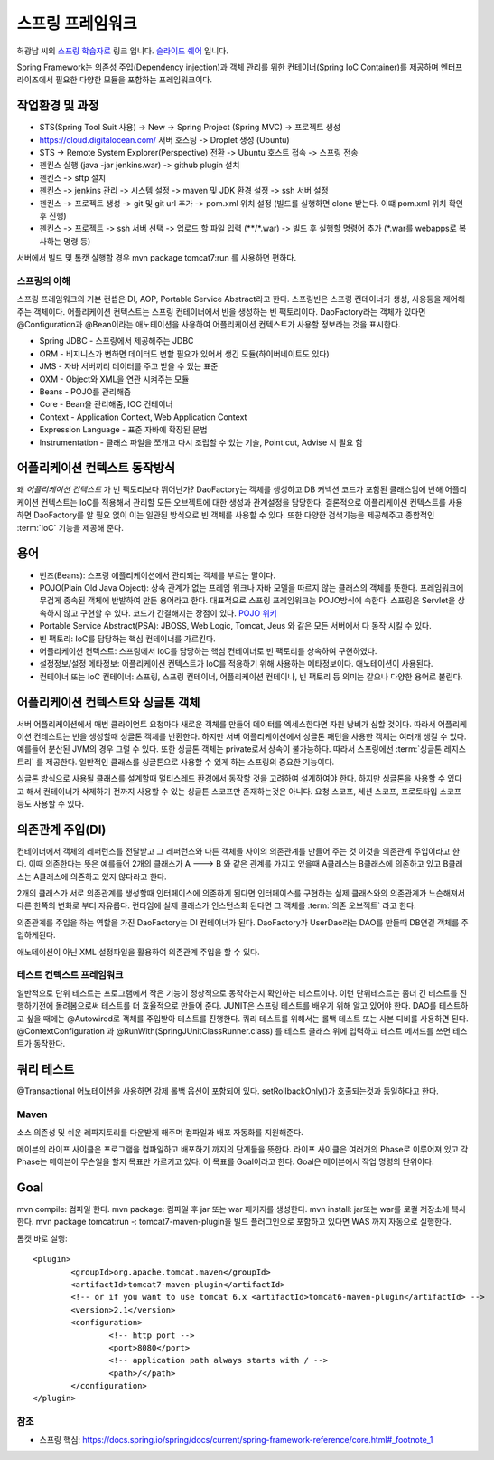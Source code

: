 ﻿.. _spring_basic_intro:

*****************
스프링 프레임워크
*****************

.. _spring_understanding:


허광남 씨의 `스프링 학습자료 <https://www.youtube.com/watch?v=3SqDXVKlq8c&list=PLDMPhWe3CfpbjrwHAkMx7rERhm98o766w&index=1>`_ 링크 입니다. `슬라이드 쉐어 <http://www.slideshare.net/kenu>`_ 입니다.

Spring Framework는 의존성 주입(Dependency injection)과 객체 관리를 위한 컨테이너(Spring IoC Container)를 제공하며 엔터프라이즈에서 필요한 다양한 모듈을 포함하는 프레임워크이다.

작업환경 및 과정
-----------------------

- STS(Spring Tool Suit 사용) -> New -> Spring Project (Spring MVC) -> 프로젝트 생성
- https://cloud.digitalocean.com/ 서버 호스팅 -> Droplet 생성 (Ubuntu)
- STS -> Remote System Explorer(Perspective) 전환 -> Ubuntu 호스트 접속 -> 스프링 전송

- 젠킨스 실행 (java -jar jenkins.war) -> github plugin 설치
- 젠킨스 -> sftp 설치
- 젠킨스 -> jenkins 관리 -> 시스템 설정 -> maven 및 JDK 환경 설정 -> ssh 서버 설정
- 젠킨스 -> 프로젝트 생성 -> git 및 git url 추가 -> pom.xml 위치 설정 (빌드를 실행하면 clone 받는다. 이떄 pom.xml 위치 확인 후 진행)
- 젠킨스 -> 프로젝트 -> ssh 서버 선택 -> 업로드 할 파일 입력 (\*\*/\*.war) -> 빌드 후 실행할 명령어 추가 (\*.war를 webapps로 복사하는 명령 등)

서버에서 빌드 및 톰캣 실행할 경우 mvn package tomcat7:run 를 사용하면 편하다.

스프링의 이해
=======================

스프링 프레임워크의 기본 컨셉은 DI, AOP, Portable Service Abstract라고 한다. 스프링빈은 스프링 컨테이너가 생성, 사용등을 제어해주는 객체이다. 어플리케이션 컨텍스트는 스프링 컨테이너에서 빈을 생성하는 빈 팩토리이다. DaoFactory라는 객체가 있다면 @Configuration과 @Bean이라는 애노테이션을 사용하여 어플리케이션 컨텍스트가 사용할 정보라는 것을 표시한다. 

.. image:: image/spring_arch.gif

- Spring JDBC - 스프링에서 제공해주는 JDBC
- ORM - 비지니스가 변하면 데이터도 변할 필요가 있어서 생긴 모듈(하이버네이트도 있다)
- JMS - 자바 서버끼리 데이터를 주고 받을 수 있는 표준
- OXM - Object와 XML을 연관 시켜주는 모듈
- Beans - POJO를 관리해줌
- Core - Bean을 관리해줌, IOC 컨테이너
- Context - Application Context, Web Application Context
- Expression Language - 표준 자바에 확장된 문법
- Instrumentation - 클래스 파일을 쪼개고 다시 조립할 수 있는 기술, Point cut, Advise 시 필요 함


.. _applicationcontext_work:

어플리케이션 컨텍스트 동작방식
---------------------------------

왜 *어플리케이션 컨텍스트* 가 빈 팩토리보다 뛰어난가? DaoFactory는 객체를 생성하고 DB 커넥션 코드가 포함된 클래스임에 반해 어플리케이션 컨텍스트는 IoC를 적용해서 관리할 모든 오브젝트에 대한 생성과 관계설정을 담당한다. 결론적으로 어플리케이션 컨텍스트를 사용하면 DaoFactory를 알 필요 없이 이는 일관된 방식으로 빈 객체를 사용할 수 있다. 또한 다양한 검색기능을 제공해주고 종합적인 :term:`IoC` 기능을 제공해 준다.

용어
----


- 빈즈(Beans): 스프링 애플리케이션에서 관리되는 객체를 부르는 말이다.
- POJO(Plain Old Java Object): 상속 관계가 없는 프레임 워크나 자바 모델을 따르지 않는 클래스의 객체를 뜻한다. 프레임워크에 무겁게 종속된 객체에 반발하여 만든 용어라고 한다. 대표적으로 스프링 프레임워크는 POJO방식에 속한다. 스프링은 Servlet을 상속하지 않고 구현할 수 있다. 코드가 간결해지는 장점이 있다. `POJO 위키 <http://ko.wikipedia.org/wiki/Plain_Old_Java_Object>`_
- Portable Service Abstract(PSA): JBOSS, Web Logic, Tomcat, Jeus 와 같은 모든 서버에서 다 동작 시킬 수 있다.
- 빈 팩토리: IoC를 담당하는 핵심 컨테이너를 가르킨다.
- 어플리케이션 컨텍스트: 스프링에서 IoC를 담당하는 핵심 컨테이너로 빈 팩토리를 상속하여 구현하였다.
- 설정정보/설정 메타정보: 어플리케이션 컨텍스트가 IoC를 적용하기 위해 사용하는 메타정보이다. 애노테이션이 사용된다.
- 컨테이너 또는 IoC 컨테이너: 스프링, 스프링 컨테이너, 어플리케이션 컨테이나, 빈 팩토리 등 의미는 같으나 다양한 용어로 불린다.

.. _applicationcontext_singleton:

어플리케이션 컨텍스트와 싱글톤 객체
------------------------------------------

서버 어플리케이션에서 매번 클라이언트 요청마다 새로운 객체를 만들어 데이터를 엑세스한다면 자원 낭비가 심할 것이다. 따라서 어플리케이션 컨테스트는 빈을 생성할때 싱글톤 객체를 반환한다. 하지만 서버 어플리케이션에서 싱글톤 패턴을 사용한 객체는 여러개 생길 수 있다. 예를들어 분산된 JVM의 경우 그럴 수 있다. 또한 싱글톤 객체는 private로서 상속이 불가능하다. 따라서 스프링에선 :term:`싱글톤 레지스트리` 를 제공한다. 일반적인 클래스를 싱글톤으로 사용할 수 있게 하는 스프링의 중요한 기능이다. 

싱글톤 방식으로 사용될 클래스를 설계할때 멀티스레드 환경에서 동작할 것을 고려하여 설계하여야 한다. 하지만 싱글톤을 사용할 수 있다고 해서 컨테이너가 삭제하기 전까지 사용할 수 있는 싱글톤 스코프만 존재하는것은 아니다. 요청 스코프, 세션 스코프, 프로토타입 스코프 등도 사용할 수 있다. 

의존관계 주입(DI)
---------------------------

컨테이너에서 객체의 레퍼런스를 전달받고 그 레퍼런스와 다른 객체들 사이의 의존관계를 만들어 주는 것 이것을 의존관계 주입이라고 한다. 이때 의존한다는 뜻은 예를들어 2개의 클래스가 A ---> B 와 같은 관계를 가지고 있을때 A클래스는 B클래스에 의존하고 있고 B클래스는 A클래스에 의존하고 있지 않다라고 한다. 

2개의 클래스가 서로 의존관계를 생성할때 인터페이스에 의존하게 된다면 인터페이스를 구현하는 실제 클래스와의 의존관계가 느슨해져서 다른 한쪽의 변화로 부터 자유롭다. 런타임에 실제 클래스가 인스턴스화 된다면 그 객체를 :term:`의존 오브젝트` 라고 한다.

의존관계를 주입을 하는 역할을 가진 DaoFactory는 DI 컨테이너가 된다. DaoFactory가 UserDao라는 DAO를 만들때 DB연결 객체를 주입하게된다. 

애노테이션이 아닌 XML 설정파일을 활용하여 의존관계 주입을 할 수 있다.

테스트 컨텍스트 프레임워크
==================================

일반적으로 단위 테스트는 프로그램에서 작은 기능이 정상적으로 동작하는지 확인하는 테스트이다. 이런 단위테스트는 좀더 긴 테스트를 진행하기전에 돌려봄으로써 테스트를 더 효율적으로 만들어 준다. JUNIT은 스프링 테스트를 배우기 위해 알고 있어야 한다. DAO를 테스트하고 싶을 때에는 @Autowired로 객체를 주입받아 테스트를 진행한다. 쿼리 테스트를 위해서는 롤백 테스트 또는 사본 디비를 사용하면 된다. @ContextConfiguration 과 @RunWith(SpringJUnitClassRunner.class) 를 테스트 클래스 위에 입력하고 테스트 메서드를 쓰면 테스트가 동작한다.

쿼리 테스트
---------------------

@Transactional 어노테이션을 사용하면 강제 롤백 옵션이 포함되어 있다. setRollbackOnly()가 호출되는것과 동일하다고 한다.

Maven
==============

소스 의존성 및 쉬운 레파지토리를 다운받게 해주며 컴파일과 배포 자동화를 지원해준다.

메이븐의 라이프 사이클은 프로그램을 컴파일하고 배포하기 까지의 단계들을 뜻한다. 라이프 사이클은 여러개의 Phase로 이루어져 있고 각 Phase는 메이븐이 무슨일을 할지 목표만 가르키고 있다. 이 목표를 Goal이라고 한다. Goal은 메이븐에서 작업 명령의 단위이다.

Goal
---------

mvn compile: 컴파일 한다.
mvn package: 컴파일 후 jar 또는 war 패키지를 생성한다.
mvn install: jar또는 war를 로컬 저장소에 복사한다.
mvn package tomcat:run -: tomcat7-maven-plugin을 빌드 플러그인으로 포함하고 있다면 WAS 까지 자동으로 실행한다.

톰캣 바로 실행::

	
	<plugin>
		<groupId>org.apache.tomcat.maven</groupId>
		<artifactId>tomcat7-maven-plugin</artifactId>
		<!-- or if you want to use tomcat 6.x <artifactId>tomcat6-maven-plugin</artifactId> -->
		<version>2.1</version>
		<configuration>
			<!-- http port -->
			<port>8080</port>
			<!-- application path always starts with / -->
			<path>/</path>
		</configuration>
	</plugin>


참조
====

- 스프링 핵심: https://docs.spring.io/spring/docs/current/spring-framework-reference/core.html#_footnote_1

